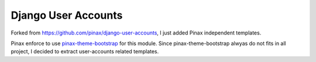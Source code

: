 ====================
Django User Accounts
====================

Forked from https://github.com/pinax/django-user-accounts, I just added Pinax independent templates.

Pinax enforce to use `pinax-theme-bootstrap`_ for this module. Since pinax-theme-bootstrap alwyas do not fits in all project, I decided to extract user-accounts related templates.


.. _pinax-theme-bootstrap: https://github.com/pinax/pinax-theme-bootstrap